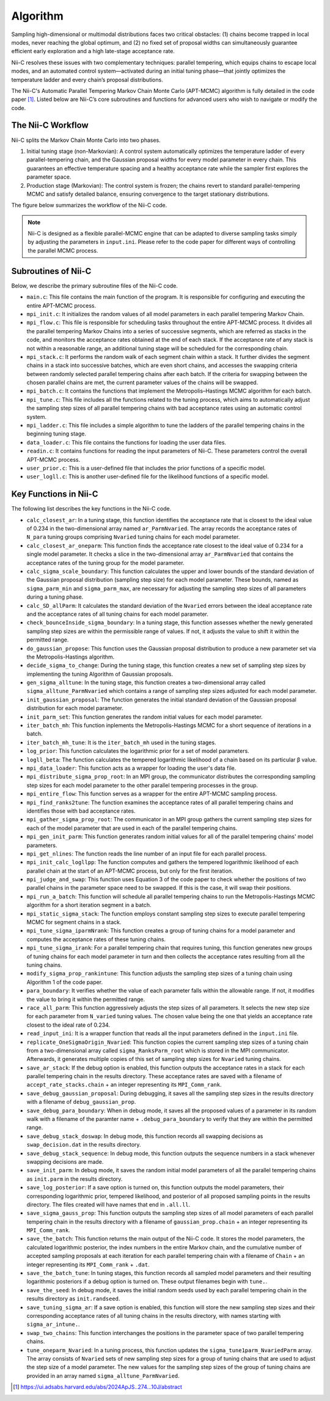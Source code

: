 Algorithm
======================

Sampling high-dimensional or multimodal distributions faces two critical obstacles: (1) chains become trapped in local modes, never reaching the global optimum, and (2) no fixed set of proposal widths can simultaneously guarantee efficient early exploration and a high late-stage acceptance rate.

Nii-C resolves these issues with two complementary techniques: parallel tempering, which equips chains to escape local modes, and an automated control system—activated during an initial tuning phase—that jointly optimizes the temperature ladder and every chain’s proposal distributions.

The Nii-C's Automatic Parallel Tempering Markov Chain Monte Carlo (APT-MCMC) algorithm is  fully detailed in the code paper [1]_.  
Listed below are Nii-C’s core subroutines and functions for advanced users who wish to navigate or modify the code.


The Nii-C Workflow
------------------

Nii-C splits the Markov Chain Monte Carlo into two phases.

1.  Initial tuning stage (non-Markovian):
    A control system automatically optimizes the temperature ladder of every parallel-tempering chain, and the Gaussian proposal widths for every model parameter in every chain. This guarantees an effective temperature spacing and a healthy acceptance rate while the sampler first explores the parameter space.

2.   Production stage (Markovian): The control system is frozen; the chains revert to standard parallel-tempering MCMC and satisfy detailed balance, ensuring convergence to the target stationary distributions. 

The figure below summarizes the workflow of the Nii-C code.

.. image:: image/nii-c.jpg


.. note::
   Nii-C is designed as a flexible parallel-MCMC engine that can be adapted to diverse sampling tasks simply by adjusting the parameters in ``input.ini``. Please refer to the code paper for different ways of controlling the parallel MCMC process.



Subroutines of Nii-C
---------------------

Below, we describe the primary subroutine files of the Nii-C code.

- ``main.c``: This file contains the main function of the program. It is responsible for configuring and executing the entire APT-MCMC process.
    
- ``mpi_init.c``: It initializes the random values of all model parameters in each parallel tempering Markov Chain.
    
- ``mpi_flow.c``: This file is responsible for scheduling tasks throughout the entire APT-MCMC process. It divides all the parallel tempering Markov Chains into a series of successive segments, which are referred as stacks in the code, and monitors the acceptance rates obtained at the end of each stack. If the acceptance rate of any stack is not within a reasonable range, an additional tuning stage will be scheduled for the corresponding chain.
    
- ``mpi_stack.c``: It performs the random walk of each segment chain within a stack. It further divides the segment chains in a stack into successive batches, which are even short chains, and accesses the swapping criteria between randomly selected parallel tempering chains after each batch. If the criteria for swapping between the chosen parallel chains are met, the current parameter values of the chains will be swapped.
    
- ``mpi_batch.c``: It contains the functions that implement the Metropolis–Hastings MCMC algorithm for each batch.
    
- ``mpi_tune.c``: This file includes all the functions related to the tuning process, which aims to automatically adjust the sampling step sizes of all parallel tempering chains with bad acceptance rates using an automatic control system.
    
- ``mpi_ladder.c``: This file includes a simple algorithm to tune the ladders of the parallel tempering chains in the beginning tuning stage.
    
- ``data_loader.c``: This file contains the functions for loading the user data files.
    
- ``readin.c``: It contains functions for reading the input parameters of Nii-C. These parameters control the overall APT-MCMC process.
    
- ``user_prior.c``: This is a user-defined file that includes the prior functions of a specific model.
    
- ``user_logll.c``: This is another user-defined file for the likelihood functions of a specific model.
    


Key Functions in Nii-C 
----------------------

The following list describes the key functions in the Nii-C code.

- ``calc_closest_ar``: In a tuning stage, this function identifies the acceptance rate that is closest to the ideal value of 0.234 in the two-dimensional array named ``ar_ParmNvaried``. The array records the acceptance rates of ``N_para`` tuning groups comprising ``Nvaried`` tuning chains for each model parameter.

- ``calc_closest_ar_oneparm``: This function finds the acceptance rate closest to the ideal value of 0.234 for a single model parameter. It checks a slice in the two-dimensional array ``ar_ParmNvaried`` that contains the acceptance rates of the tuning group for the model parameter.

- ``calc_sigma_scale_boundary``: This function calculates the upper and lower bounds of the standard deviation of the Gaussian proposal distribution (sampling step size) for each model parameter. These bounds, named as ``sigma_parm_min`` and ``sigma_parm_max``, are necessary for adjusting the sampling step sizes of all parameters during a tuning phase.

- ``calc_SD_allParm``: It calculates the standard deviation of the ``Nvaried`` errors between the ideal acceptance rate and the acceptance rates of all tuning chains  for each model parameter.

- ``check_bounceInside_sigma_boundary``: In a tuning stage, this function assesses whether the newly generated sampling step sizes are within the permissible range of values. If not, it adjusts the value to shift it within the permitted range.

- ``do_gaussian_propose``:  This function uses the Gaussian proposal distribution to produce a new parameter set via the Metropolis-Hastings algorithm.

- ``decide_sigma_to_change``: During the tuning stage, this function creates a new set of sampling step sizes by implementing the tuning Algorithm of Gaussian proposals.

- ``gen_sigma_alltune``: In the tuning stage, this function creates a two-dimensional array called ``sigma_alltune_ParmNvaried`` which contains a range of sampling step sizes adjusted for each model parameter. 

- ``init_gaussian_proposal``: The function generates the initial standard deviation of the Gaussian proposal distribution for each model parameter. 

- ``init_parm_set``: This function generates the random initial values for each model parameter.

- ``iter_batch_mh``:  This function inplements the Metropolis-Hastings MCMC for a short sequence of iterations in a batch.

- ``iter_batch_mh_tune``: It is the  ``iter_batch_mh`` used in the tuning stages.

- ``log_prior``: This function calculates the logarithmic prior for a set of model parameters.

- ``logll_beta``:  The function calculates the tempered logarithmic likelihood of a chain based on its particular β value.

- ``mpi_data_loader``: This function acts as a wrapper for loading the user's data file. 

- ``mpi_distribute_sigma_prop_root``: In an MPI group, the communicator distributes the corresponding sampling step sizes for each model parameter to the other parallel tempering processes in the group.
 
- ``mpi_entire_flow``:  This function serves as a wrapper for the entire APT-MCMC sampling process.

- ``mpi_find_ranks2tune``: The function examines the acceptance rates of all parallel tempering chains and identifies those with bad acceptance rates.

- ``mpi_gather_sigma_prop_root``: The communicator in an MPI group gathers the current  sampling step sizes for each of the model parameter that are used in each of the parallel tempering chains.

- ``mpi_gen_init_parm``: This function generates random initial values for all of the parallel tempering chains' model parameters.

- ``mpi_get_nlines``: The function reads the line number of an input file for each parallel process.

- ``mpi_init_calc_logllpp``: The function computes and gathers the tempered logarithmic likelihood of each parallel chain at the start of an APT-MCMC process, but only for the first iteration.

- ``mpi_judge_and_swap``: This function uses Equation 3 of the code paper to check whether the positions of two parallel chains in the parameter space need to be swapped. If this is the case, it will swap their positions.  

- ``mpi_run_a_batch``: This function will schedule all parallel tempering chains to run the Metropolis-Hastings MCMC algorithm for a short iteration segment in a batch. 

- ``mpi_static_sigma_stack``: The function employs constant sampling step sizes to execute parallel tempering MCMC for segment chains in a stack. 

- ``mpi_tune_sigma_iparmNrank``:  This function creates a group of tuning chains for a model parameter and computes the acceptance rates of these tuning chains. 

- ``mpi_tune_sigma_irank``:  For a parallel tempering chain that requires tuning, this function  generates new groups of tuning chains for each model parameter in turn and then collects the acceptance rates resulting from all the tuning chains.  

- ``modify_sigma_prop_rankintune``: This function adjusts the sampling step sizes of a tuning chain using Algorithm 1 of the code paper.

- ``para_boundary``:  It verifies whether the value of each parameter falls within the allowable range. If not, it modifies the value to bring it within the permitted range.

- ``race_all_parm``: This function aggressively adjusts the step sizes of all parameters. It selects the new step size for each parameter from ``N_varied`` tuning values. The chosen value being the one that yields an acceptance rate closest to the ideal rate of 0.234. 

- ``read_input_ini``:  It is a wrapper function that reads all the input parameters defined in the ``input.ini`` file.


- ``replicate_OneSigmaOrigin_Nvaried``:  This function copies the current sampling step sizes of a tuning chain from a two-dimensional array called ``sigma_RanksParm_root`` which is stored in the MPI communicator. Afterwards, it generates multiple  copies of this set of sampling step sizes for ``Nvaried`` tuning chains.

- ``save_ar_stack``: If the debug option is enabled, this function outputs the acceptance rates in a stack for each parallel tempering chain in the results directory. These acceptance rates are saved with a filename of ``accept_rate_stacks.chain`` + an integer representing its  ``MPI_Comm_rank``.  

- ``save_debug_gaussian_proposal``:  During debugging, it saves all the sampling step sizes in the results directory with a filename of ``debug_gaussian_prop``.

- ``save_debug_para_boundary``: When in debug mode, it saves all the proposed values of a parameter in its random walk with a filename of the paramter name + ``.debug_para_boundary`` to verify that they are within the permitted range. 

- ``save_debug_stack_doswap``: In debug mode, this function records all swapping decisions as ``swap_decision.dat`` in the results directory.

- ``save_debug_stack_sequence``: In debug mode, this function outputs the sequence numbers in a stack whenever swapping decisions are made.

- ``save_init_parm``: In debug mode, it saves the random initial model parameters of all the parallel tempering chains as ``init.parm`` in the results directory.

- ``save_log_posterior``: If a save option is turned on, this function outputs the model parameters, their corresponding logarithmic prior,  tempered likelihood, and posterior of all proposed sampling points in the results directory. The files created will have names that end in ``.all.ll``.

- ``save_sigma_gauss_prop``: This function outputs the sampling step sizes of all model parameters of each parallel tempering chain in the results directory  with a filename of ``gaussian_prop.chain`` + an integer representing its  ``MPI_Comm_rank``.

- ``save_the_batch``:  This function returns the main output of the Nii-C code. It stores the model parameters, the calculated logarithmic posterior, the index numbers in the entire Markov chain, and the cumulative number of accepted sampling proposals at each iteration for each parallel tempering chain with a filename of ``Chain`` + an integer representing its ``MPI_Comm_rank`` + ``.dat``.

- ``save_the_batch_tune``: In tuning stages,  this function records all sampled model parameters and their resulting logarithmic posteriors if a debug option is turned on. These output filenames begin with ``tune.``.

- ``save_the_seed``: In debug mode, it saves the initial random seeds used by each parallel tempering chain in the results directory as ``init.randseed``.

- ``save_tuning_sigma_ar``: If a save option is enabled, this function will store the new sampling step sizes and their corresponding acceptance rates of all tuning chains in the results directory, with names starting with ``sigma_ar_intune.``.

- ``swap_two_chains``: This function interchanges the positions in the parameter space of two parallel tempering chains.

- ``tune_oneparm_Nvaried``:  In a tuning process, this function updates the ``sigma_tune1parm_NvariedParm`` array. The array consists of ``Nvaried`` sets of new sampling step sizes for a group of tuning chains that are used to adjust the step size of a model parameter. The new values for the sampling step sizes of the group of tuning chains are provided in an array named ``sigma_alltune_ParmNvaried``. 


.. [1]  https://ui.adsabs.harvard.edu/abs/2024ApJS..274...10J/abstract

